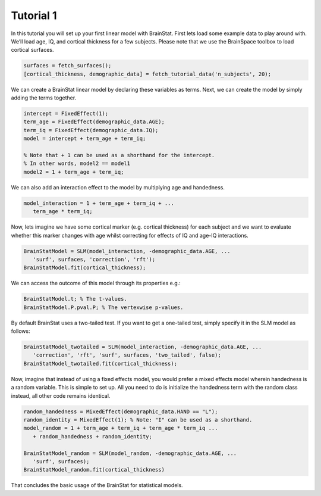 .. _matlab_tutorial1:

Tutorial 1
----------


In this tutorial you will set up your first linear model with BrainStat. First
lets load some example data to play around with. We’ll load age, IQ, and
cortical thickness for a few subjects. Please note that we use the BrainSpace
toolbox to load cortical surfaces.

.. code-block:: matlab

   surfaces = fetch_surfaces();
   [cortical_thickness, demographic_data] = fetch_tutorial_data('n_subjects', 20);

We can create a BrainStat linear model by declaring these variables as terms.
Next, we can create the model by simply adding the terms together. 

.. code-block:: matlab

   intercept = FixedEffect(1); 
   term_age = FixedEffect(demographic_data.AGE); 
   term_iq = FixedEffect(demographic_data.IQ); 
   model = intercept + term_age + term_iq;

   % Note that + 1 can be used as a shorthand for the intercept.
   % In other words, model2 == model1
   model2 = 1 + term_age + term_iq;

We can also add an interaction effect to the model by multiplying age and handedness.

.. code-block:: matlab

   model_interaction = 1 + term_age + term_iq + ...
      term_age * term_iq;

Now, lets imagine we have some cortical marker (e.g. cortical thickness) for
each subject and we want to evaluate whether this marker changes with age whilst
correcting for effects of IQ and age-IQ interactions. 

.. code-block:: matlab

   BrainStatModel = SLM(model_interaction, -demographic_data.AGE, ...
      'surf', surfaces, 'correction', 'rft');
   BrainStatModel.fit(cortical_thickness);

We can access the outcome of this model through its properties e.g.:

.. code-block:: matlab

   BrainStatModel.t; % The t-values. 
   BrainStatModel.P.pval.P; % The vertexwise p-values.

By default BrainStat uses a two-tailed test. If you want to get a one-tailed
test, simply specify it in the SLM model as follows:

.. code-block:: matlab

   BrainStatModel_twotailed = SLM(model_interaction, -demographic_data.AGE, ...
      'correction', 'rft', 'surf', surfaces, 'two_tailed', false);
   BrainStatModel_twotailed.fit(cortical_thickness);

Now, imagine that instead of using a fixed effects model, you would prefer a
mixed effects model wherein handedness is a random variable. This is simple to
set up. All you need to do is initialize the handedness term with the random
class instead, all other code remains identical.

.. code-block:: matlab

   random_handedness = MixedEffect(demographic_data.HAND == "L");
   random_identity = MixedEffect(1); % Note: "I" can be used as a shorthand. 
   model_random = 1 + term_age + term_iq + term_age * term_iq ...
      + random_handedness + random_identity;
   
   BrainStatModel_random = SLM(model_random, -demographic_data.AGE, ...
      'surf', surfaces);
   BrainStatModel_random.fit(cortical_thickness)

That concludes the basic usage of the BrainStat for statistical models.
